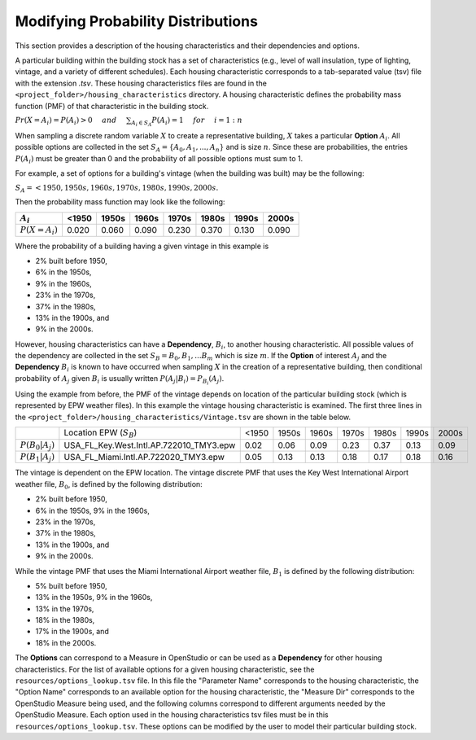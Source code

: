 Modifying Probability Distributions
===================================

This section provides a description of the housing characteristics and their dependencies and options.

A particular building within the building stock has a set of characteristics (e.g., level of wall insulation, type of lighting, vintage, and a variety of different schedules).  Each housing characteristic corresponds to a tab-separated value (tsv) file with the extension `.tsv`.  These housing characteristics files are found in the ``<project_folder>/housing_characteristics`` directory.  A housing characteristic defines the probability mass function (PMF) of that characteristic in the building stock. 

:math:`Pr(X=A_i) = P(A_i) > 0 \hspace{5mm} and \hspace{5mm} \sum_{A_i\in S_A} P(A_i) = 1 \hspace{5mm} for \hspace{5mm} i=1:n`

When sampling a discrete random variable :math:`X` to create a representative building, :math:`X` takes a particular **Option** :math:`A_i`.  All possible options are collected in the set :math:`S_A=\{A_0,A_1,...,A_n\}` and is size :math:`n`.  Since these are probabilities, the entries :math:`P(A_i)` must be greater than 0 and the probability of all possible options must sum to 1.  

For example, a set of options for a building's vintage (when the building was built) may be the following:

:math:`S_A = {<1950, 1950s, 1960s, 1970s, 1980s, 1990s, 2000s}.`

Then the probability mass function may look like the following:

+------------------+-------+-------+-------+-------+-------+-------+-------+
|    :math:`A_i`   | <1950 | 1950s | 1960s | 1970s | 1980s | 1990s | 2000s |
+==================+=======+=======+=======+=======+=======+=======+=======+
| :math:`P(X=A_i)` | 0.020 | 0.060 | 0.090 | 0.230 | 0.370 | 0.130 | 0.090 |
+------------------+-------+-------+-------+-------+-------+-------+-------+

Where the probability of a building having a given vintage in this example is

- 2% built before 1950, 
- 6% in the 1950s, 
- 9% in the 1960s, 
- 23% in the 1970s, 
- 37% in the 1980s, 
- 13% in the 1900s, and 
- 9% in the 2000s.

However, housing characteristics can have a **Dependency**, :math:`B_i`, to another housing characteristic.  All possible values of the dependency are collected in the set :math:`S_B = {B_0,B_1,...B_m}` which is size :math:`m`.  If the **Option** of interest :math:`A_j` and the **Dependency** :math:`B_i` is known to have occurred when sampling :math:`X` in the creation of a representative building, then conditional probability of :math:`A_j` given :math:`B_i` is usually written :math:`P(A_j|B_i)=P_{B_i}(A_j)`.

Using the example from before, the PMF of the vintage depends on location of the particular building stock (which is represented by EPW weather files). In this example the vintage housing characteristic is examined.  The first three lines in the ``<project_folder>/housing_characteristics/Vintage.tsv`` are shown in the table below.  

+-----------------------+-------------------------------------------------+-------+-------+-------+-------+-------+-------+-------+
|                       |     Location EPW (:math:`S_B`)                  | <1950 | 1950s | 1960s | 1970s | 1980s | 1990s | 2000s |
+-----------------------+-------------------------------------------------+-------+-------+-------+-------+-------+-------+-------+
| :math:`P(B_0|A_j)`    |     USA_FL_Key.West.Intl.AP.722010_TMY3.epw     | 0.02  | 0.06  | 0.09  | 0.23  | 0.37  | 0.13  | 0.09  |
+-----------------------+-------------------------------------------------+-------+-------+-------+-------+-------+-------+-------+
| :math:`P(B_1|A_j)`    |     USA_FL_Miami.Intl.AP.722020_TMY3.epw        | 0.05  | 0.13  | 0.13  | 0.18  | 0.17  | 0.18  | 0.16  |
+-----------------------+-------------------------------------------------+-------+-------+-------+-------+-------+-------+-------+

The vintage is dependent on the EPW location.  The vintage discrete PMF that uses the Key West International Airport weather file, :math:`B_0`, is defined by the following distribution: 

- 2% built before 1950, 
- 6% in the 1950s, 9% in the 1960s, 
- 23% in the 1970s, 
- 37% in the 1980s, 
- 13% in the 1900s, and 
- 9% in the 2000s.

While the vintage PMF that uses the Miami International Airport weather file, :math:`B_1` is defined by the following distribution:

- 5% built before 1950, 
- 13% in the 1950s, 9% in the 1960s, 
- 13% in the 1970s, 
- 18% in the 1980s, 
- 17% in the 1900s, and 
- 18% in the 2000s.

The **Options** can correspond to a Measure in OpenStudio or can be used as a **Dependency** for other housing characteristics.  For the list of available options for a given housing characteristic, see the ``resources/options_lookup.tsv`` file.  In this file the "Parameter Name" corresponds to the housing characteristic, the "Option Name" corresponds to an available option for the housing characteristic, the "Measure Dir" corresponds to the OpenStudio Measure being used, and the following columns correspond to different arguments needed by the OpenStudio Measure.  Each option used in the housing characteristics tsv files must be in this ``resources/options_lookup.tsv``. These options can be modified by the user to model their particular building stock.
